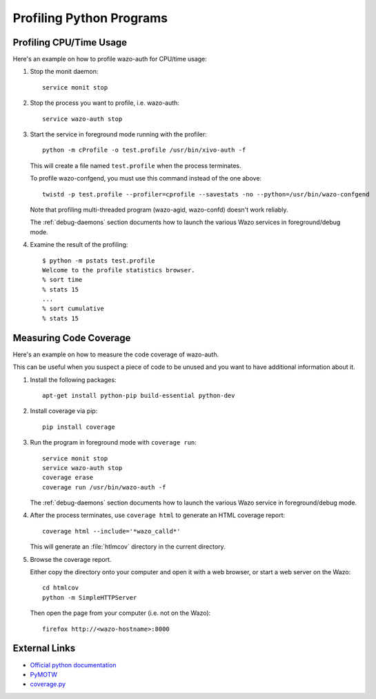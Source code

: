 *************************
Profiling Python Programs
*************************

Profiling CPU/Time Usage
========================

Here's an example on how to profile wazo-auth for CPU/time usage:

#. Stop the monit daemon::

      service monit stop

#. Stop the process you want to profile, i.e. wazo-auth::

      service wazo-auth stop

#. Start the service in foreground mode running with the profiler::

      python -m cProfile -o test.profile /usr/bin/xivo-auth -f

   This will create a file named ``test.profile`` when the process terminates.

   To profile wazo-confgend, you must use this command instead of the one above::

      twistd -p test.profile --profiler=cprofile --savestats -no --python=/usr/bin/wazo-confgend

   Note that profiling multi-threaded program (wazo-agid, wazo-confd) doesn't work reliably.

   The :ref:`debug-daemons` section documents how to launch the various Wazo services
   in foreground/debug mode.

#. Examine the result of the profiling::

      $ python -m pstats test.profile
      Welcome to the profile statistics browser.
      % sort time
      % stats 15
      ...
      % sort cumulative
      % stats 15


Measuring Code Coverage
=======================

Here's an example on how to measure the code coverage of wazo-auth.

This can be useful when you suspect a piece of code to be unused and you
want to have additional information about it.

#. Install the following packages::

      apt-get install python-pip build-essential python-dev

#. Install coverage via pip::

      pip install coverage

#. Run the program in foreground mode with ``coverage run``::

      service monit stop
      service wazo-auth stop
      coverage erase
      coverage run /usr/bin/wazo-auth -f

   The :ref:`debug-daemons` section documents how to launch the various Wazo service
   in foreground/debug mode.

#. After the process terminates, use ``coverage html`` to generate
   an HTML coverage report::

      coverage html --include='*wazo_calld*'

   This will generate an :file:`htlmcov` directory in the current directory.

#. Browse the coverage report.

   Either copy the directory onto your computer and open it with a web browser,
   or start a web server on the Wazo::

      cd htmlcov
      python -m SimpleHTTPServer

   Then open the page from your computer (i.e. not on the Wazo)::

      firefox http://<wazo-hostname>:8000


External Links
==============

* `Official python documentation <http://docs.python.org/library/profile.html>`_
* `PyMOTW <http://blog.doughellmann.com/2008/08/pymotw-profile-cprofile-pstats.html>`_
* `coverage.py <http://nedbatchelder.com/code/coverage/>`_
